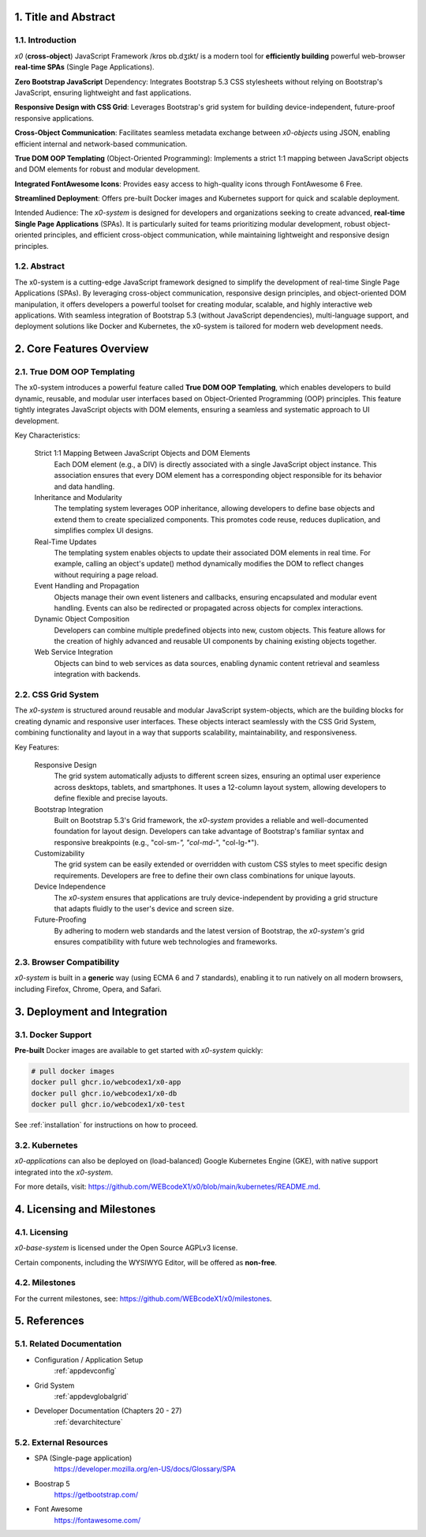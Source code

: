 .. intro

1. Title and Abstract
=====================

1.1. Introduction
-----------------

*x0* (**cross-object**) JavaScript Framework /krɒs ɒb.dʒɪkt/ is a modern tool
for **efficiently building** powerful web-browser **real-time SPAs**
(Single Page Applications).

**Zero Bootstrap JavaScript** Dependency: Integrates Bootstrap 5.3 CSS stylesheets
without relying on Bootstrap's JavaScript, ensuring lightweight and fast applications.

**Responsive Design with CSS Grid**: Leverages Bootstrap's grid system for building
device-independent, future-proof responsive applications.

**Cross-Object Communication**: Facilitates seamless metadata exchange between
*x0-objects* using JSON, enabling efficient internal and network-based communication.

**True DOM OOP Templating** (Object-Oriented Programming): Implements a strict 1:1
mapping between JavaScript objects and DOM elements for robust and modular development.

**Integrated FontAwesome Icons**: Provides easy access to high-quality icons through
FontAwesome 6 Free.

**Streamlined Deployment**: Offers pre-built Docker images and Kubernetes support for
quick and scalable deployment.

Intended Audience: The *x0-system* is designed for developers and organizations seeking
to create advanced, **real-time Single Page Applications** (SPAs). It is particularly
suited for teams prioritizing modular development, robust object-oriented principles,
and efficient cross-object communication, while maintaining lightweight and responsive
design principles.

1.2. Abstract
-------------

The x0-system is a cutting-edge JavaScript framework designed to simplify the
development of real-time Single Page Applications (SPAs). By leveraging cross-object
communication, responsive design principles, and object-oriented DOM manipulation,
it offers developers a powerful toolset for creating modular, scalable, and highly
interactive web applications. With seamless integration of Bootstrap 5.3 (without
JavaScript dependencies), multi-language support, and deployment solutions like
Docker and Kubernetes, the x0-system is tailored for modern web development needs.

2. Core Features Overview
=========================

2.1. True DOM OOP Templating
----------------------------

The x0-system introduces a powerful feature called **True DOM OOP Templating**, which
enables developers to build dynamic, reusable, and modular user interfaces based on
Object-Oriented Programming (OOP) principles. This feature tightly integrates JavaScript
objects with DOM elements, ensuring a seamless and systematic approach to UI development.

Key Characteristics:

    Strict 1:1 Mapping Between JavaScript Objects and DOM Elements
        Each DOM element (e.g., a DIV) is directly associated with a single JavaScript object instance.
        This association ensures that every DOM element has a corresponding object responsible for its
        behavior and data handling.

    Inheritance and Modularity
        The templating system leverages OOP inheritance, allowing developers to define base objects
        and extend them to create specialized components. This promotes code reuse, reduces duplication,
        and simplifies complex UI designs.

    Real-Time Updates
        The templating system enables objects to update their associated DOM elements in real time.
        For example, calling an object's update() method dynamically modifies the DOM to reflect changes
        without requiring a page reload.

    Event Handling and Propagation
        Objects manage their own event listeners and callbacks, ensuring encapsulated and modular event
        handling. Events can also be redirected or propagated across objects for complex interactions.

    Dynamic Object Composition
        Developers can combine multiple predefined objects into new, custom objects.
        This feature allows for the creation of highly advanced and reusable UI components by chaining
        existing objects together.

    Web Service Integration
        Objects can bind to web services as data sources, enabling dynamic content retrieval and seamless
        integration with backends.

2.2. CSS Grid System
--------------------

The *x0-system* is structured around reusable and modular JavaScript system-objects, which
are the building blocks for creating dynamic and responsive user interfaces. These objects
interact seamlessly with the CSS Grid System, combining functionality and layout in a way
that supports scalability, maintainability, and responsiveness.

Key Features:

    Responsive Design
        The grid system automatically adjusts to different screen sizes, ensuring an
        optimal user experience across desktops, tablets, and smartphones. It uses a
        12-column layout system, allowing developers to define flexible and precise
        layouts.

    Bootstrap Integration
        Built on Bootstrap 5.3's Grid framework, the *x0-system* provides a reliable
        and well-documented foundation for layout design. Developers can take advantage
        of Bootstrap's familiar syntax and responsive breakpoints (e.g., "col-sm-*",
        "col-md-*", "col-lg-*").

    Customizability
        The grid system can be easily extended or overridden with custom CSS styles
        to meet specific design requirements. Developers are free to define their own
        class combinations for unique layouts.

    Device Independence
        The *x0-system* ensures that applications are truly device-independent by providing
        a grid structure that adapts fluidly to the user's device and screen size.

    Future-Proofing
        By adhering to modern web standards and the latest version of Bootstrap, the
        *x0-system's* grid ensures compatibility with future web technologies and frameworks.

2.3. Browser Compatibility
--------------------------

*x0-system* is built in a **generic** way (using ECMA 6 and 7 standards),
enabling it to run natively on all modern browsers, including Firefox, Chrome,
Opera, and Safari.

3. Deployment and Integration
=============================

3.1. Docker Support
-------------------

**Pre-built** Docker images are available to get started with *x0-system* quickly:

.. code-block:: bash

    # pull docker images
    docker pull ghcr.io/webcodex1/x0-app
    docker pull ghcr.io/webcodex1/x0-db
    docker pull ghcr.io/webcodex1/x0-test

See :ref:`installation` for instructions on how to proceed.

3.2. Kubernetes
---------------

*x0-applications* can also be deployed on (load-balanced) Google Kubernetes Engine
(GKE), with native support integrated into the *x0-system*.

For more details, visit: https://github.com/WEBcodeX1/x0/blob/main/kubernetes/README.md.

4. Licensing and Milestones
===========================

4.1. Licensing
--------------

*x0-base-system* is licensed under the Open Source AGPLv3 license.

Certain components, including the WYSIWYG Editor, will be offered as **non-free**.

4.2. Milestones
---------------

For the current milestones, see: https://github.com/WEBcodeX1/x0/milestones.

5. References
=============

5.1. Related Documentation
--------------------------

- Configuration / Application Setup
    :ref:`appdevconfig`
- Grid System
    :ref:`appdevglobalgrid`
- Developer Documentation (Chapters 20 - 27)
    :ref:`devarchitecture`

5.2. External Resources
-----------------------

- SPA (Single-page application)
    https://developer.mozilla.org/en-US/docs/Glossary/SPA
- Boostrap 5
    https://getbootstrap.com/
- Font Awesome
    https://fontawesome.com/

